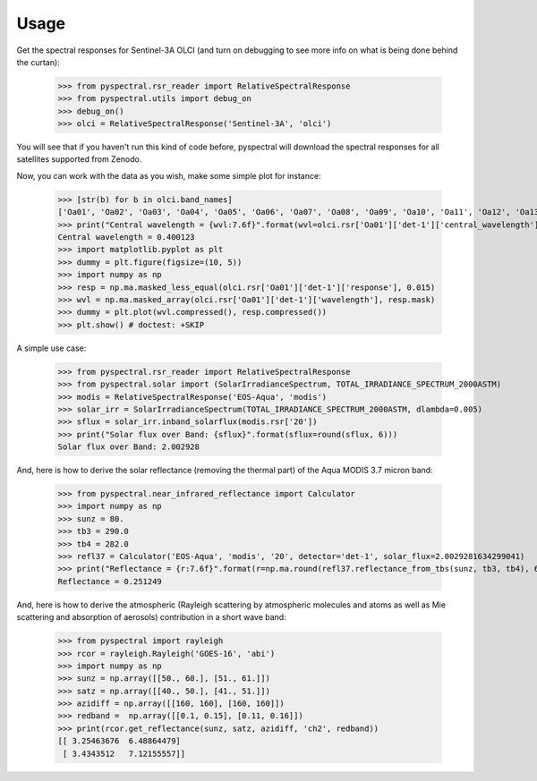 Usage
-----

Get the spectral responses for Sentinel-3A OLCI (and turn on debugging to see
more info on what is being done behind the curtan):

  >>> from pyspectral.rsr_reader import RelativeSpectralResponse
  >>> from pyspectral.utils import debug_on
  >>> debug_on()
  >>> olci = RelativeSpectralResponse('Sentinel-3A', 'olci')

You will see that if you haven't run this kind of code before, pyspectral will
download the spectral responses for all satellites supported from Zenodo.


Now, you can work with the data as you wish, make some simple plot for instance:

  >>> [str(b) for b in olci.band_names]
  ['Oa01', 'Oa02', 'Oa03', 'Oa04', 'Oa05', 'Oa06', 'Oa07', 'Oa08', 'Oa09', 'Oa10', 'Oa11', 'Oa12', 'Oa13', 'Oa14', 'Oa15', 'Oa16', 'Oa17', 'Oa18', 'Oa19', 'Oa20', 'Oa21']
  >>> print("Central wavelength = {wvl:7.6f}".format(wvl=olci.rsr['Oa01']['det-1']['central_wavelength']))
  Central wavelength = 0.400123
  >>> import matplotlib.pyplot as plt
  >>> dummy = plt.figure(figsize=(10, 5))
  >>> import numpy as np
  >>> resp = np.ma.masked_less_equal(olci.rsr['Oa01']['det-1']['response'], 0.015)
  >>> wvl = np.ma.masked_array(olci.rsr['Oa01']['det-1']['wavelength'], resp.mask)
  >>> dummy = plt.plot(wvl.compressed(), resp.compressed())
  >>> plt.show() # doctest: +SKIP

  .. image:: _static/olci_ch1.png


A simple use case:

  >>> from pyspectral.rsr_reader import RelativeSpectralResponse
  >>> from pyspectral.solar import (SolarIrradianceSpectrum, TOTAL_IRRADIANCE_SPECTRUM_2000ASTM)
  >>> modis = RelativeSpectralResponse('EOS-Aqua', 'modis')
  >>> solar_irr = SolarIrradianceSpectrum(TOTAL_IRRADIANCE_SPECTRUM_2000ASTM, dlambda=0.005)
  >>> sflux = solar_irr.inband_solarflux(modis.rsr['20'])
  >>> print("Solar flux over Band: {sflux}".format(sflux=round(sflux, 6)))
  Solar flux over Band: 2.002928

And, here is how to derive the solar reflectance (removing the thermal part) of
the Aqua MODIS 3.7 micron band:

  >>> from pyspectral.near_infrared_reflectance import Calculator
  >>> import numpy as np
  >>> sunz = 80.
  >>> tb3 = 290.0
  >>> tb4 = 282.0
  >>> refl37 = Calculator('EOS-Aqua', 'modis', '20', detector='det-1', solar_flux=2.0029281634299041)
  >>> print("Reflectance = {r:7.6f}".format(r=np.ma.round(refl37.reflectance_from_tbs(sunz, tb3, tb4), 6)))
  Reflectance = 0.251249


And, here is how to derive the atmospheric (Rayleigh scattering by atmospheric
molecules and atoms as well as Mie scattering and absorption of aerosols)
contribution in a short wave band:

  >>> from pyspectral import rayleigh
  >>> rcor = rayleigh.Rayleigh('GOES-16', 'abi')
  >>> import numpy as np
  >>> sunz = np.array([[50., 60.], [51., 61.]])
  >>> satz = np.array([[40., 50.], [41., 51.]])
  >>> azidiff = np.array([[160, 160], [160, 160]])
  >>> redband =  np.array([[0.1, 0.15], [0.11, 0.16]])
  >>> print(rcor.get_reflectance(sunz, satz, azidiff, 'ch2', redband))
  [[ 3.25463676  6.48864479]
   [ 3.4343512   7.12155557]]



